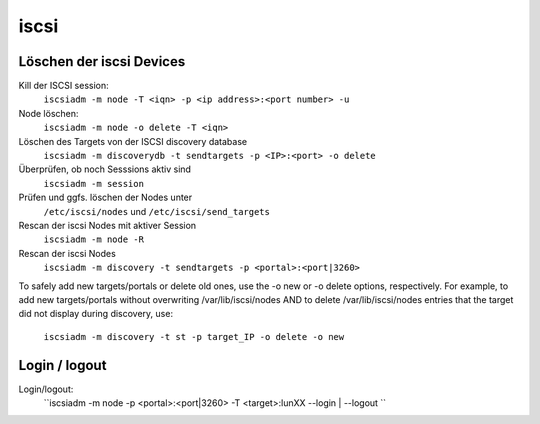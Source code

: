 .. _iscsi:

##########
iscsi 
##########

Löschen der iscsi Devices
==========================

Kill der ISCSI session:
  ``iscsiadm -m node -T <iqn> -p <ip address>:<port number> -u``
Node löschen:
  ``iscsiadm -m node -o delete -T <iqn>``
Löschen des Targets von der ISCSI discovery database
  ``iscsiadm -m discoverydb -t sendtargets -p <IP>:<port> -o delete``
Überprüfen, ob noch Sesssions aktiv sind
  ``iscsiadm -m session``
Prüfen und ggfs. löschen der Nodes unter
  ``/etc/iscsi/nodes`` und ``/etc/iscsi/send_targets``
Rescan der iscsi Nodes mit aktiver Session
  ``iscsiadm -m node -R``
Rescan der iscsi Nodes
  ``iscsiadm -m discovery -t sendtargets -p <portal>:<port|3260>``

To safely add new targets/portals or delete old ones, use the -o new or -o delete options, respectively. For example, 
to add new targets/portals without overwriting /var/lib/iscsi/nodes AND to delete /var/lib/iscsi/nodes entries that the target 
did not display during discovery, use:
  ``iscsiadm -m discovery -t st -p target_IP -o delete -o new``


Login / logout
===============
Login/logout:
  ``iscsiadm -m node -p <portal>:<port|3260> -T <target>:lunXX --login | --logout ``
